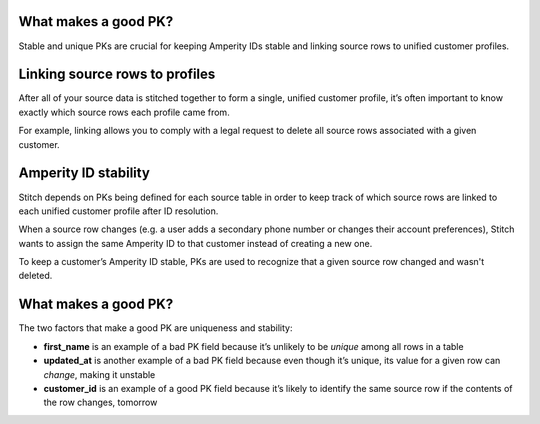 .. /downloads/markdown/


What makes a good PK?
==================================================

Stable and unique PKs are crucial for keeping Amperity IDs stable and linking source rows to unified customer profiles.


Linking source rows to profiles
==================================================

After all of your source data is stitched together to form a single, unified customer profile, it’s often important to know exactly which source rows each profile came from.

For example, linking allows you to comply with a legal request to delete all source rows associated with a given customer.


Amperity ID stability
==================================================

Stitch depends on PKs being defined for each source table in order to keep track of which source rows are linked to each unified customer profile after ID resolution.

When a source row changes (e.g. a user adds a secondary phone number or changes their account preferences), Stitch wants to assign the same Amperity ID to that customer instead of creating a new one.

To keep a customer’s Amperity ID stable, PKs are used to recognize that a given source row changed and wasn't deleted.


What makes a good PK?
==================================================

The two factors that make a good PK are uniqueness and stability:

* **first_name** is an example of a bad PK field because it’s unlikely to be *unique* among all rows in a table
* **updated_at** is another example of a bad PK field because even though it’s unique, its value for a given row can *change*, making it unstable
* **customer_id** is an example of a good PK field because it’s likely to identify the same source row if the contents of the row changes, tomorrow
